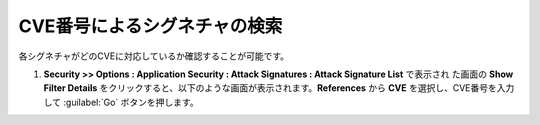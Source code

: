 CVE番号によるシグネチャの検索 
======================================

各シグネチャがどのCVEに対応しているか確認することが可能です。

#. **Security >> Options : Application Security : Attack Signatures : Attack Signature List** で表示され た画面の **Show Filter Details** をクリックすると、以下のような画面が表示されます。**References** から **CVE** を選択し、CVE番号を入力して :guilabel:`Go` ボタンを押します。

   .. image:: images/mod14-1.png 
    
    上記の CVE 番号(CVE-2017-5638)は、Apache Struts2の脆弱性に対応したシグネチャ一覧であることを表示しています。Adv.WAF では、1つのCVE番号に関連したシグネチャが複数存在していることがあります。
